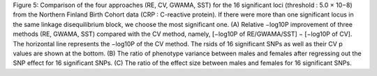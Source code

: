 Figure 5: Comparison of the four approaches (RE, CV, GWAMA, SST) for the
16 significant loci (threshold : 5.0 × 10−8) from the Northern Finland
Birth Cohort data (CRP : C-reactive protein). If there were more than
one significant locus in the same linkage disequilibrium block, we
choose the most significant one. (A) Relative −log10P improvement of
three methods (RE, GWAMA, SST) compared with the CV method, namely,
[−log10P of RE/GWAMA/SST] − [−log10P of CV]. The horizontal line
represents the −log10P of the CV method. The rsids of 16 significant
SNPs as well as their CV p values are shown at the bottom. (B) The ratio
of phenotype variance between males and females after regressing out the
SNP effect for 16 significant SNPs. (C) The ratio of the effect size
between males and females for 16 significant SNPs.
